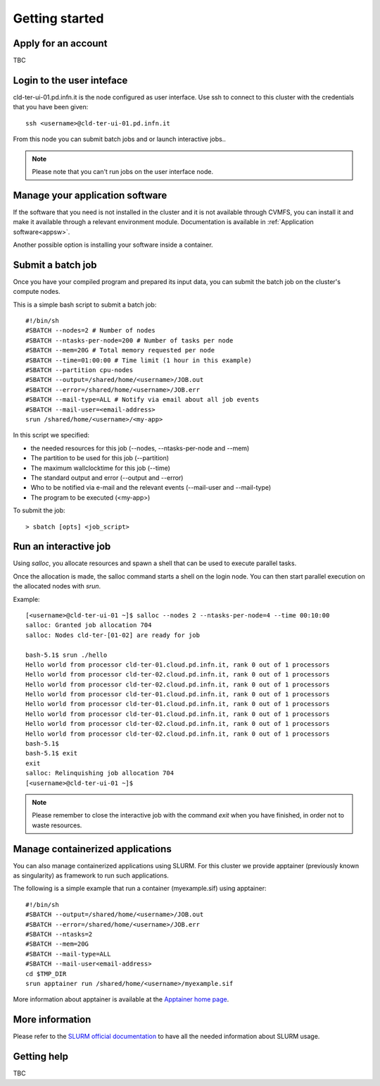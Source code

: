Getting started
================

Apply for an account
--------------------
TBC

Login to the user inteface
-------------------------
cld-ter-ui-01.pd.infn.it is the node configured as user interface. Use ssh to connect to
this cluster with the credentials that you have been given:

::

   ssh <username>@cld-ter-ui-01.pd.infn.it

   
From this node you can submit batch jobs and or launch interactive jobs..

.. NOTE ::
   
   Please note that you can't run jobs on the user interface node.


Manage your application software
--------------------------------
If the software that you need is not installed in the cluster and it
is not available through CVMFS, 
you can install it
and make it available through a relevant environment module. Documentation is available in 
:ref:`Application software<appsw>`.

Another possible option is installing your software inside a container.

     
Submit a batch job
------------------
Once you have your compiled program and prepared its input data,
you can submit the batch job on the cluster's compute nodes.

This is a simple bash script to submit a batch job:

::

   #!/bin/sh
   #SBATCH --nodes=2 # Number of nodes
   #SBATCH --ntasks-per-node=200 # Number of tasks per node
   #SBATCH --mem=20G # Total memory requested per node
   #SBATCH --time=01:00:00 # Time limit (1 hour in this example)
   #SBATCH --partition cpu-nodes
   #SBATCH --output=/shared/home/<username>/JOB.out
   #SBATCH --error=/shared/home/<username>/JOB.err
   #SBATCH --mail-type=ALL # Notify via email about all job events
   #SBATCH --mail-user=<email-address>
   srun /shared/home/<username>/<my-app>

In this script we specified:

* the needed resources for this job (--nodes, --ntasks-per-node and --mem)
* The partition to be used for this job (--partition)
* The maximum wallclocktime for this job (--time)
* The standard output and error (--output and --error)
* Who to be notified via e-mail and the relevant events (--mail-user and --mail-type)
* The program to be executed (<my-app>)  

To submit the job:

::

  > sbatch [opts] <job_script>



Run an interactive job
-----------------------

Using `salloc`, you allocate resources and spawn a shell that can be used to execute parallel
tasks.

Once the allocation is made, the salloc command starts a shell on the login node.
You can then start parallel execution on the allocated nodes with `srun`.

Example:

::
   
   [<username>@cld-ter-ui-01 ~]$ salloc --nodes 2 --ntasks-per-node=4 --time 00:10:00
   salloc: Granted job allocation 704
   salloc: Nodes cld-ter-[01-02] are ready for job
   
   bash-5.1$ srun ./hello
   Hello world from processor cld-ter-01.cloud.pd.infn.it, rank 0 out of 1 processors
   Hello world from processor cld-ter-02.cloud.pd.infn.it, rank 0 out of 1 processors
   Hello world from processor cld-ter-02.cloud.pd.infn.it, rank 0 out of 1 processors
   Hello world from processor cld-ter-01.cloud.pd.infn.it, rank 0 out of 1 processors
   Hello world from processor cld-ter-01.cloud.pd.infn.it, rank 0 out of 1 processors
   Hello world from processor cld-ter-01.cloud.pd.infn.it, rank 0 out of 1 processors
   Hello world from processor cld-ter-02.cloud.pd.infn.it, rank 0 out of 1 processors
   Hello world from processor cld-ter-02.cloud.pd.infn.it, rank 0 out of 1 processors
   bash-5.1$ 
   bash-5.1$ exit
   exit
   salloc: Relinquishing job allocation 704
   [<username>@cld-ter-ui-01 ~]$ 


.. NOTE ::
   
   Please remember to close the interactive job with the command `exit` when you have
   finished, in order not to waste resources.


Manage containerized applications
---------------------------------
You can also manage containerized applications using SLURM.
For this cluster we provide apptainer (previously known as singularity) as
framework to run such applications.

The following is a simple example that run a container (myexample.sif) using
apptainer:

::

  #!/bin/sh
  #SBATCH --output=/shared/home/<username>/JOB.out
  #SBATCH --error=/shared/home/<username>/JOB.err
  #SBATCH --ntasks=2
  #SBATCH --mem=20G
  #SBATCH --mail-type=ALL
  #SBATCH --mail-user<email-address>
  cd $TMP_DIR
  srun apptainer run /shared/home/<username>/myexample.sif



More information about apptainer is available at the `Apptainer home page <https://apptainer.org/>`__.


More information
----------------

Please refer to the `SLURM
official documentation <https://slurm.schedmd.com/>`__ to have all the needed information
about SLURM usage.



Getting help
------------
TBC 
